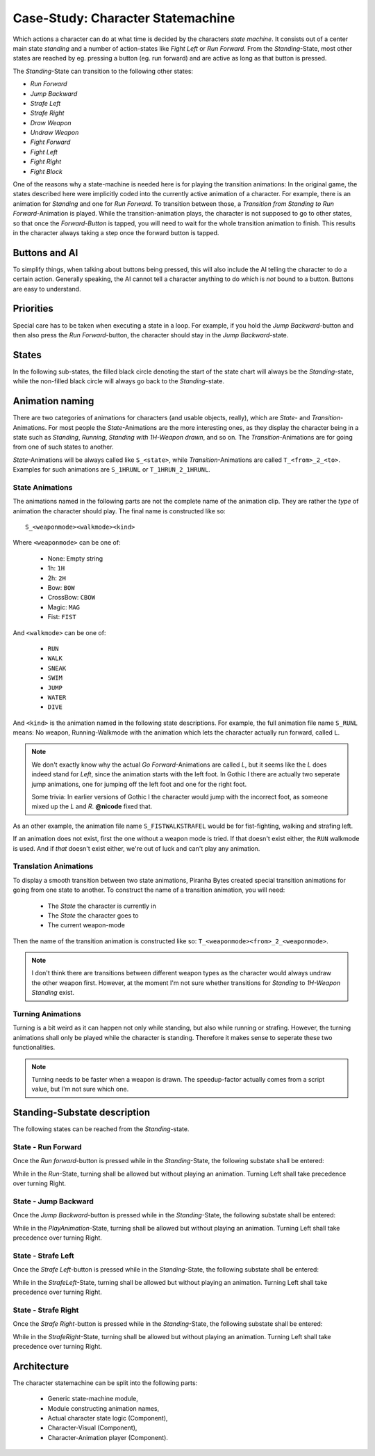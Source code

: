 
Case-Study: Character Statemachine
==================================

Which actions a character can do at what time is decided by the characters *state machine*. It consists
out of a center main state *standing* and a number of action-states like *Fight Left* or *Run Forward*.
From the *Standing*-State, most other states are reached by eg. pressing a button (eg. run forward) and
are active as long as that button is pressed.

The *Standing*-State can transition to the following other states:

- *Run Forward*
- *Jump Backward*
- *Strafe Left*
- *Strafe Right*
- *Draw Weapon*
- *Undraw Weapon*
- *Fight Forward*
- *Fight Left*
- *Fight Right*
- *Fight Block*

One of the reasons why a state-machine is needed here is for playing the transition animations:
In the original game, the states described here were implicitly coded into the currently active
animation of a character. For example, there is an animation for *Standing* and one for *Run Forward*.
To transition between those, a *Transition from Standing to Run Forward*-Animation is played.
While the transition-animation plays, the character is not supposed to go to other states, so that
once the *Forward-Button* is tapped, you will need to wait for the whole transition animation to
finish. This results in the character always taking a step once the forward button is tapped.

Buttons and AI
--------------

To simplify things, when talking about buttons being pressed, this will also include the AI telling
the character to do a certain action. Generally speaking, the AI cannot tell a character anything
to do which is *not* bound to a button. Buttons are easy to understand.

Priorities
----------

Special care has to be taken when executing a state in a loop. For example, if you
hold the *Jump Backward*-button and then also press the *Run Forward*-button, the character should
stay in the *Jump Backward*-state.

States
------

In the following sub-states, the filled black circle denoting the start of the
state chart will always be the *Standing*-state, while the non-filled black
circle will always go back to the *Standing*-state.

Animation naming
----------------

There are two categories of animations for characters (and usable objects, really), which are *State*- and *Transition*-Animations. For most people
the *State*-Animations are the more interesting ones, as they display the character being in a state such as *Standing*, *Running*, *Standing with 1H-Weapon drawn*, and so on.
The *Transition*-Animations are for going from one of such states to another.

*State*-Animations will be always called like ``S_<state>``, while *Transition*-Animations are called ``T_<from>_2_<to>``. Examples for such animations are ``S_1HRUNL`` or ``T_1HRUN_2_1HRUNL``.


.. _def-state-anims:

State Animations
~~~~~~~~~~~~~~~~


The animations named in the following parts are not the complete name of the animation clip. They
are rather the *type* of animation the character should play. The final name is constructed like so::

   S_<weaponmode><walkmode><kind>

Where ``<weaponmode>`` can be one of:

 - None: Empty string
 - 1h: ``1H``
 - 2h: ``2H``
 - Bow: ``BOW``
 - CrossBow: ``CBOW``
 - Magic: ``MAG``
 - Fist: ``FIST``

And ``<walkmode>`` can be one of:

 - ``RUN``
 - ``WALK``
 - ``SNEAK``
 - ``SWIM``
 - ``JUMP``
 - ``WATER``
 - ``DIVE``

And ``<kind>`` is the animation named in the following state descriptions. For
example, the full animation file name ``S_RUNL`` means: No weapon,
Running-Walkmode with the animation which lets the character actually run
forward, called ``L``.

.. note::

   We don't exactly know why the actual *Go Forward*-Animations are called *L*, but it seems like the *L* does indeed stand for
   *Left*, since the animation starts with the left foot. In Gothic I there are actually two seperate jump animations, one for jumping
   off the left foot and one for the right foot.

   Some trivia: In earlier versions of Gothic I the character would jump with the incorrect foot, as someone mixed up the *L* and *R*. **@nicode** fixed that.


As an other example, the animation file name ``S_FISTWALKSTRAFEL`` would be for
fist-fighting, walking and strafing left.

If an animation does not exist, first the one without a weapon mode is tried. If
that doesn't exist either, the ``RUN`` walkmode is used. And if *that* doesn't
exist either, we're out of luck and can't play any animation.


Translation Animations
~~~~~~~~~~~~~~~~~~~~~~

To display a smooth transition between two state animations, Piranha Bytes created special transition animations for going from one state
to another. To construct the name of a transition animation, you will need:

 * The *State* the character is currently in
 * The *State* the character goes to
 * The current weapon-mode

Then the name of the transition animation is constructed like so: ``T_<weaponmode><from>_2_<weaponmode>``.

.. note::

   I don't think there are transitions between different weapon types as the character would always undraw the other weapon first.
   However, at the moment I'm not sure whether transitions for *Standing* to *1H-Weapon Standing* exist.


Turning Animations
~~~~~~~~~~~~~~~~~~

Turning is a bit weird as it can happen not only while standing, but also while running or strafing. However, the turning animations shall only be played
while the character is standing. Therefore it makes sense to seperate these two functionalities.

.. note::

   Turning needs to be faster when a weapon is drawn. The speedup-factor actually comes from a script value, but I'm not sure which one.


Standing-Substate description
-----------------------------

The following states can be reached from the *Standing*-state.


State - Run Forward
~~~~~~~~~~~~~~~~~~~

Once the *Run forward*-button is pressed while in the *Standing*-State, the following substate shall
be entered:

.. uml::
   :caption: Statechart for running forward.
   :align: center

   !include style.iuml

   state "Play Transition:\nIdle to Run" as transitionToRun
   state "Play Transition:\nRun to Idle" as transitionToIdle

   transitionToRun  : Play animation: ""RUN_2_RUNL""
   Run              : Loop animation: ""RUNL""
   transitionToIdle : Play animation: ""RUNL_2_RUN""

   [*] --> transitionToRun
   transitionToRun --> Run : Animation Done

   Run --> Run : While Forward-Button down
   Run --> transitionToIdle : Run Forward-Button no longer down

   transitionToIdle --> [*] : Animation Done


While in the *Run*-State, turning shall be allowed but without playing an animation. Turning Left shall take precedence over turning Right.


State - Jump Backward
~~~~~~~~~~~~~~~~~~~~~

Once the *Jump Backward*-button is pressed while in the *Standing*-State, the following substate
shall be entered:

.. uml::
   :caption: Statechart for jump backwards.
   :align: center

   !include style.iuml

   state "Check Keys" as CheckKeys
   state "Play Animation" as PlayAnimation

   PlayAnimation: Play Animation: ""JUMPB""

   [*] -down-> PlayAnimation

   PlayAnimation -right-> CheckKeys : Animation finished

   CheckKeys -left-> PlayAnimation : Jump Back-button down
   CheckKeys -down-> [*]           : Jump Back button up

While in the *PlayAnimation*-State, turning shall be allowed but without playing an animation. Turning Left shall take precedence over turning Right.


State - Strafe Left
~~~~~~~~~~~~~~~~~~~~~

Once the *Strafe Left*-button is pressed while in the *Standing*-State, the following substate
shall be entered:

.. uml::
   :caption: Statechart for *Strafe Left*.
   :align: center

   !include style.iuml

   state "Strafe Left" as StrafeLeft
   StrafeLeft: Loop Animation: ""STRAFEL""

   [*] --> StrafeLeft

   StrafeLeft --> StrafeLeft : While Strafe Left-button down

   StrafeLeft --> [*] : Strafe Left-button Up


While in the *StrafeLeft*-State, turning shall be allowed but without playing an animation. Turning Left shall take precedence over turning Right.

State - Strafe Right
~~~~~~~~~~~~~~~~~~~~~

Once the *Strafe Right*-button is pressed while in the *Standing*-State, the following substate
shall be entered:

.. uml::
   :caption: Statechart for *Strafe Right*.
   :align: center

   !include style.iuml

   state "Strafe Right" as StrafeRight
   StrafeRight: Loop Animation: ""STRAFER""

   [*] --> StrafeRight

   StrafeRight --> StrafeRight : While Strafe Right-button down

   StrafeRight --> [*] : Strafe Right-button Up


While in the *StrafeRight*-State, turning shall be allowed but without playing an animation. Turning Left shall take precedence over turning Right.


Architecture
------------

The character statemachine can be split into the following parts:

 * Generic state-machine module,
 * Module constructing animation names,
 * Actual character state logic (Component),
 * Character-Visual (Component),
 * Character-Animation player (Component).
